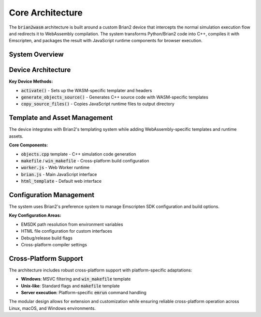 Core Architecture
=================

The :code:`brian2wasm` architecture is built around a custom Brian2 device that intercepts the normal simulation execution flow and redirects it to WebAssembly compilation. The system transforms Python/Brian2 code into C++, compiles it with Emscripten, and packages the result with JavaScript runtime components for browser execution.

System Overview
---------------

.. mermaid::
   :align: center

   %%{init: {'theme': 'default', 'themeVariables': { 'fontSize': '7px'}}}%%
   graph TB

    %% User Interface Layer
    subgraph UI[User Interface Layer]
        A[Python Script<br/>.py files]
        B[CLI Interface<br/>__main__.py]
        A --> B
    end

    %% Core Processing Layer
    subgraph CP[Core Processing Layer]
        C[WASMStandaloneDevice<br/>device.py]
        D[Template System<br/>brian2wasm templates]
        E[Code Generation<br/>objects.cpp, makefile]
        C --> D
        C --> E
    end

    %% Compilation Layer
    subgraph CL[Compilation Layer]
        F[Static Assets<br/>brian.js, worker.js]
        G[Emscripten Toolchain<br/>emcc, wasm-ld]
    end

    %% Runtime Layer
    subgraph RL[Runtime Layer]
        H[WebAssembly Module<br/>wasm_module.js]
        I[Development Server<br/>emrun]
        J[Browser Environment]
    end

    %% Connections
    B --> C
    D --> F
    E --> G
    F --> J
    G --> H
    H --> J
    I --> J

Device Architecture
-------------------

**Key Device Methods:**

* :code:`activate()` - Sets up the WASM-specific templater and headers
* :code:`generate_objects_source()` - Generates C++ source code with WASM-specific templates
* :code:`copy_source_files()` - Copies JavaScript runtime files to output directory

Template and Asset Management
-----------------------------

The device integrates with Brian2's templating system while adding WebAssembly-specific templates and runtime assets.

**Core Components:**

* :code:`objects.cpp` template - C++ simulation code generation
* :code:`makefile` / :code:`win_makefile` - Cross-platform build configuration
* :code:`worker.js` - Web Worker runtime
* :code:`brian.js` - Main JavaScript interface
* :code:`html_template` - Default web interface

Configuration Management
------------------------

The system uses Brian2's preference system to manage Emscripten SDK configuration and build options.

**Key Configuration Areas:**

* EMSDK path resolution from environment variables
* HTML file configuration for custom interfaces
* Debug/release build flags
* Cross-platform compiler settings

Cross-Platform Support
----------------------

The architecture includes robust cross-platform support with platform-specific adaptations:

* **Windows**: MSVC filtering and :code:`win_makefile` template
* **Unix-like**: Standard flags and :code:`makefile` template
* **Server execution**: Platform-specific :code:`emrun` command handling

The modular design allows for extension and customization while ensuring reliable cross-platform operation across Linux, macOS, and Windows environments.